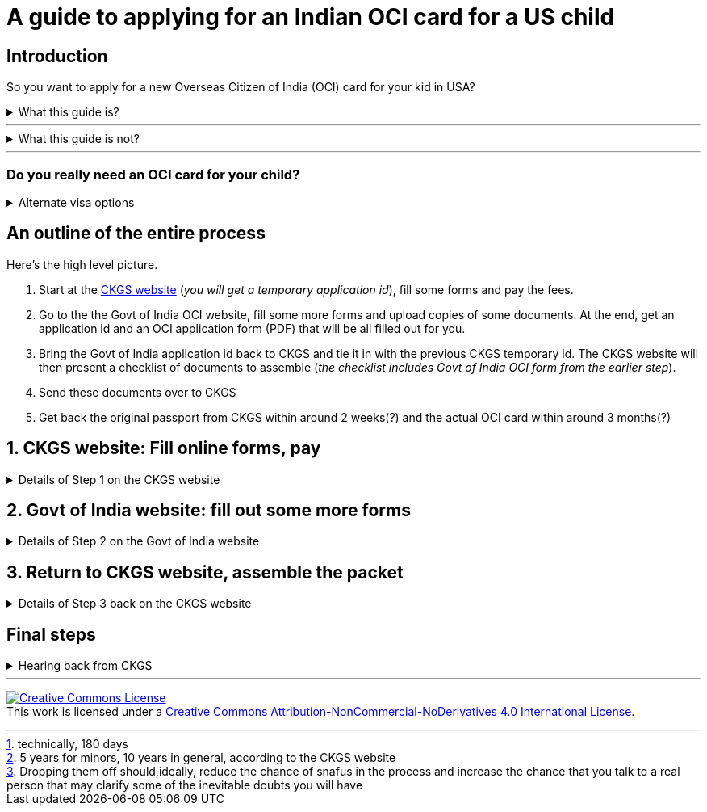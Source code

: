 = A guide to applying for an Indian OCI card for a US child 

:toc: left

== Introduction

So you want to apply for a new Overseas Citizen of India (OCI) card for your kid in USA?

++++
<details> <summary><a>What this guide is?</a>
</summary><div>
++++


Presumably, you are here because you are looking for some clarity in the midst of the +++<abbr title="Little known fact: The application process also works as a mental aptitude test that also weeds out unworthy applicants. Talk about hidden meanings!">complicated process</abbr>+++ of applying for an OCI card for your child in USA (_New OCI card for US minor_). I've been through this experience and this document is my attempt to make this less painful for you.
++++
</div></details>
++++


***

++++
<details> <summary><a>What this guide is not?</a>
</summary><div>
++++

This is not intended to be an offical guide to the process of applying for an OCI card. The https://www.in.ckgs.us/oci/how-to-apply[official website is here]. You are responsible for double checking any information presented here.

++++
</div></details>
++++

***

=== Do you really need an OCI card for your child?

++++
<details> <summary><a>Alternate visa options</a></summary><div>
++++

For visits to India up to 6 months, you have two alternative options

. E-visa / eTourist Visa  
+
stay for  https://www.in.ckgs.us/faq/visa/general-e-visa-form-filling-assistance-questions/1374/can-i-extend-my-evisa-stay#1374[6 months]footnote:[technically, 180 days]  at a time, valid for 1 year
+
a very easy process https://indianvisaonline.gov.in/evisa/tvoa.html[online]
. https://www.in.ckgs.us/visa/tourist-visa[Tourist visa] 
+      
stay for https://www.in.ckgs.us/faq/visa/general-visa-questions/487/what-is-the-duration-and-validity-of-a-tourist-visa#487[6 months] at a time, valid for 5 yearsfootnote:[5 years for minors, 10 years in general, according to the CKGS website] 

Both of these are easier to apply for than OCI cards.

++++
</div></details>
++++

== An outline of the entire process 

Here's the high level picture. 

. Start at the https://www.in.ckgs.us/oci/how-to-apply[CKGS website] (_you will get a temporary application id_), fill some forms and pay the fees.

. Go to the the Govt of India OCI website, fill some more forms and upload copies of some documents. At the end, get an application id and an OCI application form (PDF) that will be all filled out for you.

. Bring the Govt of India application id back to CKGS and tie it in with the previous CKGS temporary id. The CKGS website will then present a checklist of documents to assemble (_the checklist includes Govt of India OCI form from the earlier step_). 

. Send these documents over to CKGS 

. Get back the original passport from CKGS within around 2 weeks(?) and the actual OCI card within around 3 months(?)

== 1. CKGS website: Fill online forms, pay

++++
<details> <summary><a>Details of Step 1 on the CKGS website</a>
</summary><div>
++++

. Start by filling out the forms at https://www.in.ckgs.us/oci/ 

. During this process, you will get a temporary id called a *Web Reference Number*. You can use this to resume the series of forms in Step 1 if you cannot complete them in one go (fill this id into link:bottom-bar.png[the footer bar at the bottom]).

. At a certain point, you will be presented with a gigantic document checklist that +++<abbr title="This is another hidden test to check if you scare easily. Bravery in the face of interminable checklists is a critical requirement for OCI cards.">may make no sense at this point</abbr>+++. Save this checklist because you will need it later.

. You will be asked if you want to drop off the final forms personally or ship them to CKGS. I would recommend dropping them off in person footnote:[Dropping them off should,ideally, reduce the chance of snafus in the process and increase the chance that you talk to a real person that may clarify some of the inevitable doubts you will have]. If that is not possible, choose to pay CKGS for all shipping costs (Fedex was the carrier I used).

. Pay CKGS for all fees involved.

. At this point, CKGS will send you over to the Govt Of India website with a bunch of instructions.

++++
</div></details>
++++

== 2. Govt of India website: fill out some more forms

++++
<details> <summary><a>Details of Step 2 on the Govt of India website</a>
</summary><div>
++++

https://www.in.ckgs.us/faq/oci/government-website-questions/1000/how-do-i-fill-the-government-form#1000[This page is a useful resource to consult during this step.]

. Make sure you have the files ready to upload in this step. The checklist you saved in Step 1 should come in handy now.
.. Passport photo 
+
JPG Max 200 KB, https://www.in.ckgs.us/faq/oci/photo-and-signature-specifications/836/what-are-the-oci-photo-specifications-for-minors#836[more specifications here].

.. Thumb impression of the child
+
JPG Max 200 KB, 1:3 height:width ratio, https://www.in.ckgs.us/faq/oci/photo-and-signature-specifications/839/what-are-the-oci-signature-specifications-for-minors#839[more specifications here]. 
+
+++<abbr title="Left for boys, right for girls? In case you forgot that you were dealing with Indian bureacracy, this clause right here should jolt you into attention">Left thumb for boys, right thumb for girls.</abbr>+++
+
I used https://www.joann.com/hampton-arts-washable-ink-pad/xprd77670.html[this stamp pad] to take the fingerprint.

.. Child's passport
.. Child's birth certificate
.. Whatever documents show Proof of Indian origin : parents' passports if you are Indian citizens, otherwise consult the checklist. 
.. Documents were required to be in PDF format, less than 1 MB. https://superuser.com/questions/22064/reduce-pdf-file-size[These links] might https://unix.stackexchange.com/questions/274428/how-do-i-reduce-the-size-of-a-pdf-file-that-contains-images[help].
.. I did not upload a marriage certificate here because I assumed that was for spouse-based-OCI.

. When you start filling out the forms, you will get a "temporary id" (+++<abbr title="Of course. Did you expect an integrated experience?">different from the CKGS one</abbr>+++). You can use this to resume saved forms. But at some point, you will get a new *File Reference Number*. If you want to resume uploading docs/images, you need this number, not the "temporary id".
+
Save this *File Reference Number* carefully, because this is what will tie in to the CKGS website later.

. You will get a filled OCI application form at the end, which will be part of the final packet you send to CKGS.

++++
</div></details>
++++


== 3. Return to CKGS website, assemble the packet

++++
<details> <summary><a>Details of Step 3 back on the CKGS website</a>
</summary><div>
++++

. You now need to +++<abbr title="This now feels like a proper puzzle, doesn't it?">link the two steps together</abbr>+++.

. Go the CKGS home page, and look for the link:ckgs-govt-link.png["Link Govt Reference Number with CKGS .."] section and follow those instructions. From this point, you can use the _My Account_ feature on CKGS to log in with the *File Reference Number*.

. CKGS should now present you with a full checklist of documents +++<abbr title="The checklist document itself is part of the checklist. Some say that Christopher Nolan got the idea for Inception while applying for an OCI card.">that need to be sent over.</abbr>+++

. Some notes about these documents
.. Original passport. CKGS is supposed to ship this back to you after verification (without waiting for the full OCI card processing).

.. The birth certificate here needs to be http://www.internationalapostille.com/what-is-an-apostille/[apostilled]. Not simply notarized, but attested to be original by the Secretary of State him/herself. This is usually a lengthy process that involves mailing your documents to the state capital. Sometimes, you can find https://www.yelp.com/biz/4-notary-and-29-apostille-service-sunnyvale-3?q=apostille[intermediaries] to help you. 
+
Unlike a notary, the apostille process typically involves adding a certification sheet on top of the original certificate (this may vary from state to state). So this means you are going to have to send in the  +++<abbr title="if the prospect of mailing additional <b>original<b> documents to CKGS excites you, you should consider an alternate career in Indian bureacracy.">original birth certificate to CKGS</abbr>+++. https://www.immihelp.com/forum/india-passport-visa-oci/184436-apostilled-birth-certificate?p=582917#post582917[This post] may help you.

.. A couple of documents need to be notarized with both parents' signatures (parental auth form and affidavit in lieu of originals).

.. +++<abbr title="Why does the Govt of *India* care about my *US* visa status in order to issue an OCI card for my child, you may wonder? Keep wondering, because I have no clue.">Legal status of parents in US</abbr>+++ - I included copies of our visa stamps, though technically the I-94 might be a more appropriate document   
. Post/drop off the completed packet and wait for updates from CKGS.
++++
</div></details>
++++

== Final steps
++++
<details> <summary><a>Hearing back from CKGS</a>
</summary><div>
++++

. CKGS communicates different states of the application through text message and on their website.

. Ideally, your child's passport should be returned within a week of receipt.

. The actual OCI card application processing takes much longer - as a rough estimate, 3 months would be appropriate. https://www.immihelp.com/forum/india-passport-visa-oci/165953-applying-for-oci-for-minor-checklist?p=509140#post509140[Sample] https://www.immihelp.com/experience/view-1-103-oci_card.html[timelines].

++++
</div></details>
++++

***


+++
<a rel="license" href="http://creativecommons.org/licenses/by-nc-nd/4.0/"><img alt="Creative Commons License" style="border-width:0" src="https://i.creativecommons.org/l/by-nc-nd/4.0/88x31.png" /></a><br />This work is licensed under a <a rel="license" href="http://creativecommons.org/licenses/by-nc-nd/4.0/">Creative Commons Attribution-NonCommercial-NoDerivatives 4.0 International License</a>.
+++